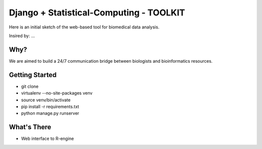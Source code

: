 Django + Statistical-Computing - TOOLKIT
=========================

Here is an initial sketch of the web-based tool for biomedical data analysis.


Insired by: ...


Why?
----

We are aimed to build a 24/7 communication bridge between
biologists and bioinformatics resources.

Getting Started
---------------

- git clone
- virtualenv --no-site-packages venv
- source venv/bin/activate
- pip install -r requirements.txt
- python manage.py runserver

What's There
------------

- Web interface to R-engine

